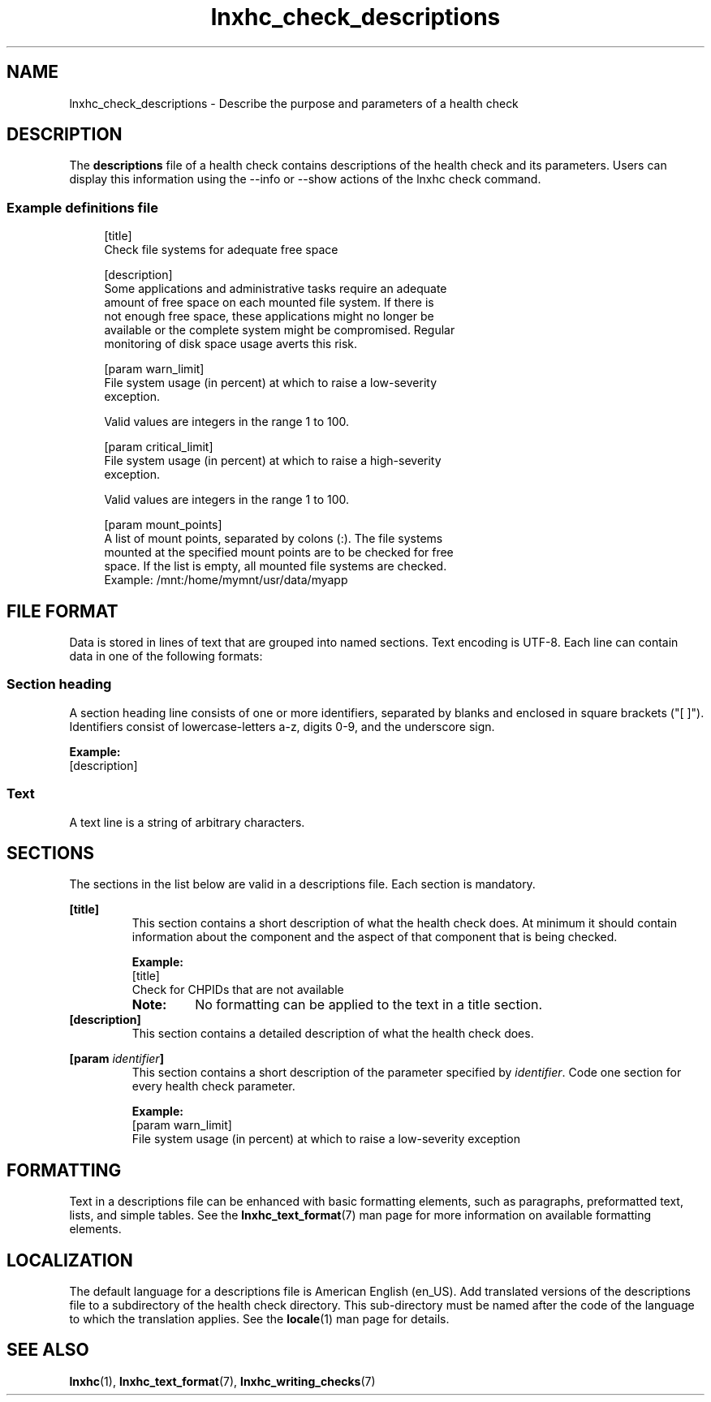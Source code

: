 .\" Macro for inserting an option synopsis string.
.\" .OS <long> [<short>] [args]
.de OS
.  ds args "
.  if !'\\$3'' .as args \fI\\$3\fP
.  if !'\\$4'' .as args \\$4
.  if !'\\$5'' .as args \fI\\$5\fP
.  if !'\\$6'' .as args \\$6
.  if !'\\$7'' .as args \fI\\$7\fP
.  ds result "[
.  if !'\\$2'' .as result \fB\-\\$2\fP|
.  as result \fB\-\-\\$1\fP
.  if !'\\*[args]'' .as result "\ \\*[args]
.  as result "]
\\*[result]
..
.\" Macro for inserting an option description prologue.
.\" .OD <long> [<short>] [args]
.de OD
.  ds args "
.  if !'\\$3'' .as args \fI\\$3\fP
.  if !'\\$4'' .as args \\$4
.  if !'\\$5'' .as args \fI\\$5\fP
.  if !'\\$6'' .as args \\$6
.  if !'\\$7'' .as args \fI\\$7\fP
.  PD 0
.  if !'\\$2'' .IP "\fB\-\\$2\fP \\*[args]" 4
.  if !'\\$1'' .IP "\fB\-\-\\$1\fP \\*[args]" 4
.  PD
..
.\" Macro for inserting a keyword description prologue.
.\" .KY <keyword> <terminal> <non-terminal> <terminal> <non-terminal>
.de KY
\fB\\$1\fP\\$2\fI\\$3\fP\\$4\fI\\$5\fP
..
.\" Macro for inserting code line.
.\" .CL <text>
.de CL
.  ds pfont \fP
.  nh
.  na
.  ft CW
\\$*
.  ft \\*[pfont]
.  ad
.  hy
.  br
..
.\" Macro for inserting a man page reference.
.\" .MP man-page section [suffix]
.de MP
.  nh
.  na
.  BR \\$1 (\\$2)\\$3
.  ad
.  hy
..
.\" Macro for inserting a note.
.\" .NT <text>
.de NT
.  RS 0
.  TP
.  B Note:
\\$*
.  RE
..
.\" Full name of the health checker
.ds lhc "Linux Health Checker
.\" Man page start
.TH lnxhc_check_descriptions 5 "lnxhc 1.3-1" 2013-12-18 "\*[lhc]"
.
.
.SH NAME
lnxhc_check_descriptions \- Describe the purpose and parameters of a health check
.
.
.SH DESCRIPTION
The
.B descriptions
file of a health check contains descriptions of the
health check and its parameters. Users can display this information using
the \-\-info or \-\-show actions of the lnxhc check command.
.PP
.
.
.SS "Example definitions file"
.RS 4
.CL [title]
.CL Check file systems for adequate free space
.CL
.CL [description]
.CL Some applications and administrative tasks require an adequate
.CL amount of free space on each mounted file system. If there is
.CL not enough free space, these applications might no longer be
.CL available or the complete system might be compromised. Regular
.CL monitoring of disk space usage averts this risk.
.CL
.CL [param warn_limit]
.CL File system usage (in percent) at which to raise a low-severity
.CL exception.
.CL
.CL Valid values are integers in the range 1 to 100.
.CL
.CL [param critical_limit]
.CL File system usage (in percent) at which to raise a high-severity
.CL exception.
.CL
.CL Valid values are integers in the range 1 to 100.
.CL
.CL [param mount_points]
.CL A list of mount points, separated by colons (:). The file systems
.CL mounted at the specified mount points are to be checked for free
.CL space. If the list is empty, all mounted file systems are checked.
.CL Example: /mnt:/home/mymnt/usr/data/myapp
.PP
.RE
.
.
.SH "FILE FORMAT"
Data is stored in lines of text that are grouped into named sections. Text
encoding is UTF-8. Each line can contain data in one of the following formats:
.PP
.
.
.SS "Section heading"
A section heading line consists of one or more identifiers, separated by blanks
and enclosed in square brackets ("[ ]"). Identifiers consist of
lowercase-letters a-z, digits 0-9, and the underscore sign.
.PP
.B Example:
.br
.CL [description]
.PP
.
.
.SS Text
A text line is a string of arbitrary characters.
.PP
.
.
.SH SECTIONS
The sections in the list below are valid in a descriptions file. Each section
is mandatory.
.PP
.B [title]
.RS
This section contains a short  description of what the health
check does. At minimum it should contain information about the component and
the aspect of that component that is being checked.
.PP
.B Example:
.br
.CL [title]
.CL Check for CHPIDs that are not available
.PP
.NT No formatting can be applied to the text in a title section.
.RE
.
.B [description]
.RS
This section contains a detailed description of what the health check does.
.PP
.RE
.
.BI [param " identifier" ]
.RS
This section contains a short description of the parameter specified by
.IR identifier .
Code one section for every health check parameter.
.PP
.B Example:
.br
.CL [param warn_limit]
.CL File system usage (in percent) at which to raise a low-severity exception
.PP
.RE
.RE
.
.
.SH FORMATTING
Text in a descriptions file can be enhanced with basic formatting elements,
such as paragraphs, preformatted text, lists, and simple tables. See the
.MP lnxhc_text_format 7
man page for more information on available formatting elements.
.
.
.SH LOCALIZATION
The default language for a descriptions file is American English (en_US).
Add translated versions of the descriptions file to a subdirectory of the
health check directory. This sub-directory must be named after the code of the
language to which the translation applies. See the
.MP locale 1
man page for details.
.PP
.
.
.SH "SEE ALSO"
.MP lnxhc 1 ,
.MP lnxhc_text_format 7 ,
.MP lnxhc_writing_checks 7
